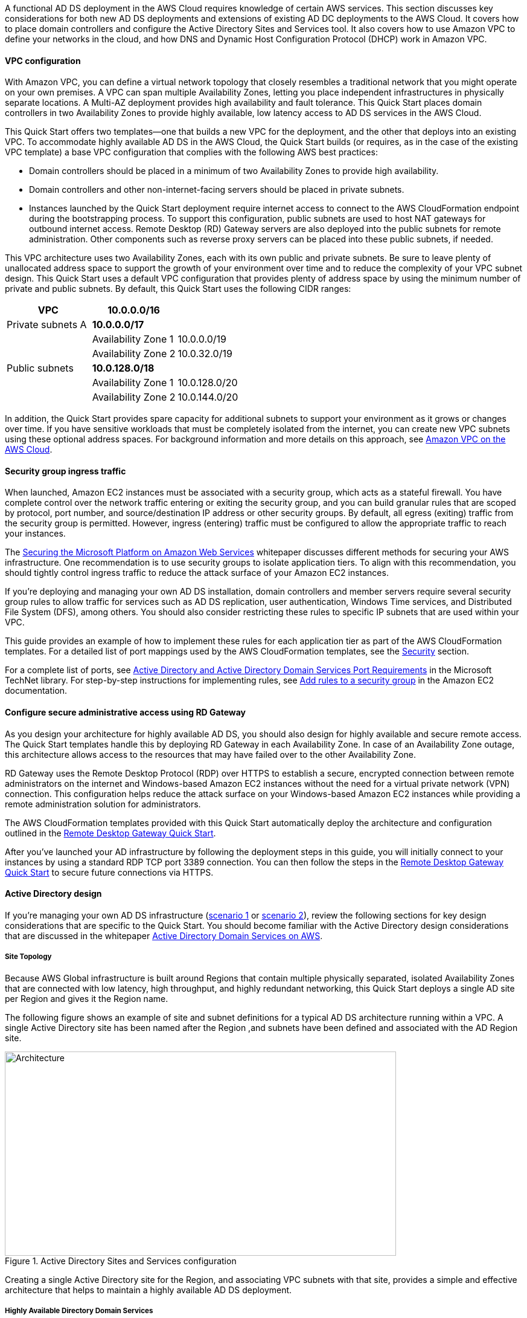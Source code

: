// Replace the content in <>
// For example: “familiarity with basic concepts in networking, database operations, and data encryption” or “familiarity with <software>.”
// Include links if helpful. 
// You don't need to list AWS services or point to general info about AWS; the boilerplate already covers this.

// Replace the content in <>
// For example: “familiarity with basic concepts in networking, database operations, and data encryption” or “familiarity with <software>.”
// Include links if helpful. 
// You don't need to list AWS services or point to general info about AWS; the boilerplate already covers this.

A functional AD DS deployment in the AWS Cloud requires knowledge of certain AWS services. This section discusses key considerations for both new AD DS deployments and extensions of existing AD DC deployments to the AWS Cloud. It covers how to place domain controllers and configure the Active Directory Sites and Services tool. It also covers how to use Amazon VPC to define your networks in the cloud, and how DNS and Dynamic Host Configuration Protocol (DHCP) work in Amazon VPC.

==== VPC configuration

With Amazon VPC, you can define a virtual network topology that closely resembles a traditional network that you might operate on your own premises. A VPC can span multiple Availability Zones, letting you place independent infrastructures in physically separate locations. A Multi-AZ deployment provides high availability and fault tolerance. This Quick Start places domain controllers in two Availability Zones to provide highly available, low latency access to AD DS services in the AWS Cloud.

This Quick Start offers two templates--one that builds a new VPC for the deployment, and the other that deploys into an existing VPC. To accommodate highly available AD DS in the AWS Cloud, the Quick Start builds (or requires, as in the case of the existing VPC template) a base VPC configuration that complies with the following AWS best practices:

* Domain controllers should be placed in a minimum of two Availability Zones to provide high availability.
* Domain controllers and other non-internet-facing servers should be placed in private subnets.
* Instances launched by the Quick Start deployment require internet access to connect to the AWS CloudFormation endpoint during the bootstrapping process. To support this configuration, public subnets are used to host NAT gateways for outbound internet access. Remote Desktop (RD) Gateway servers are also deployed into the public subnets for remote administration. Other components such as reverse proxy servers can be placed into these public subnets, if needed.

This VPC architecture uses two Availability Zones, each with its own public and private subnets. Be sure to leave plenty of unallocated address space to support the growth of your environment over time and to reduce the complexity of your VPC subnet design. This Quick Start uses a default VPC configuration that provides plenty of address space by using the minimum number of private and public subnets. By default, this Quick Start uses the following CIDR ranges:

[cols="3",options="header",]
|====================================
|VPC |10.0.0.0/16|
|Private subnets A |*10.0.0.0/17*|
| |Availability Zone 1 |10.0.0.0/19
| |Availability Zone 2 |10.0.32.0/19
|Public subnets |*10.0.128.0/18*|
| |Availability Zone 1 |10.0.128.0/20
| |Availability Zone 2 |10.0.144.0/20
|====================================

In addition, the Quick Start provides spare capacity for additional subnets to support your environment as it grows or changes over time. If you have sensitive workloads that must be completely isolated from the internet, you can create new VPC subnets using these optional address spaces. For background information and more details on this approach, see https://fwd.aws/9VdxNAmazon[Amazon VPC on the AWS Cloud^].

==== Security group ingress traffic

When launched, Amazon EC2 instances must be associated with a security group, which acts as a stateful firewall. You have complete control over the network traffic entering or exiting the security group, and you can build granular rules that are scoped by protocol, port number, and source/destination IP address or other security groups. By default, all egress (exiting) traffic from the security group is permitted. However, ingress (entering) traffic must be configured to allow the appropriate traffic to reach your instances.

The https://d1.awsstatic.com/whitepapers/aws-microsoft-platform-security.pdf[Securing the Microsoft Platform on Amazon Web Services^] whitepaper discusses different methods for securing your AWS infrastructure. One recommendation is to use security groups to isolate application tiers. To align with this recommendation, you should tightly control ingress traffic to reduce the attack surface of your Amazon EC2 instances.

If you’re deploying and managing your own AD DS installation, domain controllers and member servers require several security group rules to allow traffic for services such as AD DS replication, user authentication, Windows Time services, and Distributed File System (DFS), among others. You should also consider restricting these rules to specific IP subnets that are used within your VPC.

This guide provides an example of how to implement these rules for each application tier as part of the AWS CloudFormation templates. For a detailed list of port mappings used by the AWS CloudFormation templates, see the link:_security[Security] section.

For a complete list of ports, see http://technet.microsoft.com/library/dd772723(v=ws.10).aspx[Active Directory and Active Directory Domain Services Port Requirements^] in the Microsoft TechNet library. For step-by-step instructions for implementing rules, see http://docs.aws.amazon.com/AWSEC2/latest/UserGuide/using-network-security.html#adding-security-group-rule[Add rules to a security group^] in the Amazon EC2 documentation.

==== Configure secure administrative access using RD Gateway

As you design your architecture for highly available AD DS, you should also design for highly available and secure remote access. The Quick Start templates handle this by deploying RD Gateway in each Availability Zone. In case of an Availability Zone outage, this architecture allows access to the resources that may have failed over to the other Availability Zone.

RD Gateway uses the Remote Desktop Protocol (RDP) over HTTPS to establish a secure, encrypted connection between remote administrators on the internet and Windows-based Amazon EC2 instances without the need for a virtual private network (VPN) connection. This configuration helps reduce the attack surface on your Windows-based Amazon EC2 instances while providing a remote administration solution for administrators.

The AWS CloudFormation templates provided with this Quick Start automatically deploy the architecture and configuration outlined in the https://fwd.aws/5VrKP[Remote Desktop Gateway Quick Start].

After you’ve launched your AD infrastructure by following the deployment steps in this guide, you will initially connect to your instances by using a standard RDP TCP port 3389 connection. You can then follow the steps in the https://fwd.aws/5VrKP[Remote Desktop Gateway Quick Start^] to secure future connections via HTTPS.

==== Active Directory design

If you’re managing your own AD DS infrastructure (link:#_scenario-1-deploy-and-manage-your-own-ad-ds-on-aws[scenario 1] or link:#_scenario-2-extend-on-premises-ad-ds-installation-to-the-aws-cloud[scenario 2]), review the following sections for key design considerations that are specific to the Quick Start. You should become familiar with the Active Directory design considerations that are discussed in the whitepaper https://d1.awsstatic.com/whitepapers/adds-on-aws.pdf[Active Directory Domain Services on AWS^].

===== Site Topology

Because AWS Global infrastructure is built around Regions that contain multiple physically separated, isolated Availability Zones that are connected with low latency, high throughput, and highly redundant networking, this Quick Start deploys a single AD site per Region and gives it the Region name.

The following figure shows an example of site and subnet definitions for a typical AD DS architecture running within a VPC. A single Active Directory site has been named after the Region ,and subnets have been defined and associated with the AD Region site.

[#knowledge1]
.Active Directory Sites and Services configuration
image::../images/image5.png[Architecture,width=648,height=338]

Creating a single Active Directory site for the Region, and associating VPC subnets with that site, provides a simple and effective architecture that helps to maintain a highly available AD DS deployment.

[[highly-available-directory-domain-services]]
===== Highly Available Directory Domain Services

Within this Quick Start,  two domain controllers are deployed in your AWS environment in two Availability Zones. This design provides fault tolerance and prevents a single domain controller failure from affecting the availability of the AD DS.

To further support the high availability of your architecture and help mitigate the impact of a possible disaster, each domain controller in this Quick Start is a global catalog server and an Active Directory DNS server.

The AWS CloudFormation template provided for link:#deployment-steps[scenario 1] will build out an Active Directory Sites and Services configuration for you automatically that will support a highly available AD DS architecture. If you plan to deploy AD DS manually, make sure that you properly map subnets to the correct site to help ensure that AD DS traffic uses the best possible path.

For detailed guidance on creating sites, adding global catalog servers, and creating and managing site links, see the http://technet.microsoft.com/library/cc730868.aspx[Microsoft Active Directory Sites and Services] documentation.

===== Active Directory DNS and DHCP Inside the VPC

With a VPC, Dynamic Host Configuration Protocol (DHCP) services are provided by default for your instances. DHCP scopes do not need to be managed; they are created for the VPC subnets you define when you deploy your solution. These DHCP services cannot be disabled, so you’ll need to use them rather than deploying your own DHCP server.

The VPC also provides an internal DNS server. This DNS provides instances with basic name resolution services for internet access. This is crucial for access to AWS service endpoints such as AWS CloudFormation and Amazon Simple Storage Service (Amazon S3) during the bootstrapping process when you launch the Quick Start.

Amazon-provided DNS server settings will be assigned to instances launched into the VPC based on a DHCP options set. DHCP options sets are used within a VPC to define scope options, such as the domain name or the name servers that should be handed to your instances via DHCP. Amazon-provided DNS is used only for public DNS resolution.

Since Amazon-provided DNS cannot be used to provide name resolution services for Active Directory, you’ll need to ensure that domain-joined Windows instances have been configured to use Active Directory DNS.

As an alternative to statically assigning Active Directory DNS server settings on Windows instances, you have the option of specifying them using a custom DHCP options set. This will allow you to assign your Active Directory DNS suffix and DNS server IP addresses as the name servers within the VPC via DHCP.

*Note* The IP addresses in the domain-name-servers field are always returned in the same order. If the first DNS server in the list fails, instances should fall back to the second IP and continue to resolve host names successfully. However, during normal operations, the first DNS server listed will always handle DNS requests. If you want to ensure that DNS queries are distributed evenly across multiple servers, you should consider statically configuring DNS server settings on your instances.

For details on creating a custom DHCP options set and associating it with your VPC, see http://docs.aws.amazon.com/AmazonVPC/latest/UserGuide/VPC_DHCP_Options.html#DHCPOptionSet[Working with DHCP Options Sets] in the _Amazon VPC User Guide_.

*Note* For link:#s1[scenario 1] and link:#_Architecture_and_Design[scenario 3], the AWS CloudFormation template configures the DHCP options set with the Active Directory domain controllers as the name servers, as recommended by the http://docs.aws.amazon.com/directoryservice/latest/admin-guide/dhcp_options_set.html[AWS Directory Service documentation]. This means that instances that need to join the domain will automatically be able to join, without requiring any changes.

[[dns-settings-on-windows-server-instances]]
===== DNS Settings on Windows Server Instances

To make sure that domain-joined Windows instances will automatically register host (A) and reverse lookup (PTR) records with Active Directory-integrated DNS, set the properties of the network connection as shown in Figure 5.

[#knowledge2]
.Advanced TCP/IP settings on a domain-joined Windows instance
image::../images/image6.png[Architecture,width=295,height=353]

The default configuration for a network connection is set to automatically register the connections address in DNS. In other words, as shown in Figure 5, the *Register this connection’s address in DNS* option is selected for you automatically. This takes care of host (A) record dynamic registration. However, if you do not also select the second option, *Use this connection’s DNS suffix in DNS registration*, dynamic registration of PTR records will not take place.

If you have a small number of instances in the VPC, you may choose to configure the network connection manually. For larger fleets, you can push this setting out to all your Windows instances by using Active Directory Group Policy. For step-by-step instructions, see http://technet.microsoft.com/library/cc754143.aspx[IPv4 and IPv6 Advanced DNS Tab] in the Microsoft TechNet Library.

=== PowerShell DSC Usage in the AD DS Quick Start

In this section, we will provide an overview of Windows Powershell Desired State Configuration (DSC), and we will cover how this Quick Start uses DSC and Systems Manager to configure each domain controller. If you are new to PowerShell DSC, we highly recommend that you consult the additional resources at the end of this guide for a deeper look at the topic.

==== A Brief Overview of PowerShell DSC

Introduced in Windows Management Framework 4.0, PowerShell DSC provides a configuration management platform native to operating systems later than Windows Server 2012 R2 and Windows 8.1, as well as Linux. Because we are leveraging Windows Server 2019 in this Quick Start, we are using Windows Mangement Framework 5.1 and PowerShell 5.1. Using lightweight commands called cmdlets, DSC allows you to express the desired state of your systems using declarative language syntax instead of configuring servers with complex imperative scripts. If you have worked with configuration management tools like Chef or Puppet, you will notice that DSC provides a familiar framework.

When using DSC to apply a desired configuration for a system, you create a configuration script with PowerShell that explains what the system should look like. You use that configuration script to generate a Management Object Format (MOF) file, which is then pushed or pulled by a node to apply the desired state. PowerShell DSC uses vendor-neutral MOF files to enable cross-platform management, so the node can be either a Windows or a Linux system.

[#knowledge3]
.High-level PowerShell DSC architecture
image::../images/image7.png[Architecture,width=563,height=224]

Windows systems that are running Windows Management Framework 4.0 or later include the Local Configuration Manager (LCM) engine, which acts as a DSC client. The LCM calls the DSC resources that are required by the configuration defined in the MOF files. These DSC resources apply the desired configuration.

The following figure shows an example of a basic DSC configuration script that can be used to push a desired configuration to a computer.

[#knowledge4]
.Basic DSC configuration script
image::../images/image8.png[Architecture,width=533,height=224]

1.  *Line 1* – We use the Configuration keyword to define a name (MyService) for the configuration.
2.  *Line 2* – The Node keyword is used to define the desired state for a server named Server1.
3.  *Lines 3 through 6* – We create an instance of the Service resource called bits. Within the resource, we’re declaring that the service named bits should be in a running state.
4.  *Line 10* – The configuration is executed, which generates a MOF file called Server1.mof in a folder called *MyService*.
5.  *Line 11* – The Start-DscConfiguration cmdlet pushes the MOF file in the *MyService* folder to the computer Server1. When doing this interactively, it’s useful to use the -Wait and -Verbose parameters to get detailed information. In each step of the Quick Start, we use the -Wait parameter so that we can orchestrate tasks interactively with AWS services. We use the -Verbose parameter so that execution details gets exported to CloudWatch.

[[dsc-usage-in-the-ad-ds-quick-start]]
==== DSC Usage in the AD DS Quick Start

As noted previously, PowerShell DSC clients can pull their configurations from a server or their configurations can be pushed to them either locally or from a remote system. In this Quick Start, we use a local push configuration on each node. The following figure shows how we are configuring the LCM.

[#knowledge5]
.Using the Get-DscLocalConfigurationManager cmdlet to get the LCM configuration
image::../images/image9.png[Architecture,width=547,height=370]

The following list describes why we chose certain settings for this Quick Start.

* *RefreshMode* – We use the default value, Push Mode, to send the configuration to the LCM on each node.
* *ActionAfterReboot* -We set this to StopConfiguration so that we can orchestrate actions between reboots through AWS services such as Systems Manager. The default value is ContinueConfiguration.
* *RebootNodeIfNeeded* – We use the default value, false, so that we can control reboots through AWS services.
+
These settings, along with the -Wait parameter, allow the Quick Start to use Systems Manager to orchestrate deployment workflows when starting a DSC configuration.

The following figure shows an example script that you can use to change the configuration of the LCM to align with how you may want to leverage PowerShell DSC in your environment.

[#knowledge6]
.Sample script to configure the LCM
image::../images/image10.png[Architecture,width=511,height=277]

The script is available in this Quick Start’s GitHub repo. Note the use of the DSCLocalConfigurationManager attribute and the Set-DscLocalConfigurationManager cmdlet to specifically configure the LCM. For more information on settings and options, see the https://docs.microsoft.com/en-us/powershell/dsc/metaconfig[Microsoft documentation].

In the GitHub repo you can also review the ConfigDC1.ps1 and ConfigDC2.ps1 scripts, which are used to generate the MOF file for each node of the Quick Start. These scripts have been annotated for documentation purposes.

[[systems-manager-usage-in-the-ad-ds-quick-start]]
==== Systems Manager Usage in the AD DS Quick Start

During the deployment of this Quick Start, Systems Manager Automation documents orchestrate the steps in the configuration of each domain controller. AWS CloudFormation deploys all AWS resources in this Quick Start, including the EC2 instances, VPC, and Systems Manager Automation documents. Then the Systems Manager Automation documents are used to configure the EC2 instances as domain controllers.

The following figure shows the workflow that the Systems Manager Automation document uses to configure the EC2 instances as domain controllers.

[#knowledge7]
.Systems Manager Automation document workflow
image::../images/image11.png[Architecture,width=100%,height=100%]

The Quick Start AWS CloudFormation template deploys a stack that consists of two EC2 instances with tag values for the Name key derived from the ADServer1NetBIOSName and ADServer2NetBIOSName parameters as well as the AWSQuickStartActiveDirectoryDS Automation document. After the second instance is deployed, it will start the Automation document through https://docs.aws.amazon.com/AWSEC2/latest/WindowsGuide/ec2-windows-user-data.html[EC2 user data]. The process includes the following steps:

* *dcsInstanceIds* – This step gets the instance IDs for EC2 instances that have the Name tag set to ADServer1NetBIOSName and ADServer2NetBIOSName parameters in the Quick Start and outputs them for subsequent steps.
* *dcsInstallDscModules* – This step installs the xActiveDirectory DSC module and the additional required DSC modules (NetworkingDsc, https://www.powershellgallery.com/packages/ComputerManagementDsc/6.0.0.0[ComputerManagementDsc], https://www.powershellgallery.com/packages/xDnsServer/1.11.0.0[xDnsServer]) from the PowerShell Gallery on the instances that were identified by their instance IDs in step 1. It also generates an encryption certificate to encrypt MOF files. This ensures that no clear text passwords are saved locally in this Quick Start. This step uses the install-ad-modules.ps1 script that is in the *scripts* folder in the GitHub repo.
* *dcsLCMConfig* – This step configures the LCM on each EC2 instance from step 1. It uses the LCM-Config.ps1 script that is in the *scripts* folder.
* *dc1InstanceId* – This step gets the instance ID for the EC2 instance that has the Name tag value set to the ADServer1NetBIOSName parameter and outputs it for subsequent steps.
* *createDC1Mof*– This step generates a local encrypted MOF file on the first domain controller in the C:\AWSQuickstart\ directory. This MOF file is used in the step 7 to configure the domain controller. It uses the ConfigDC1.ps1 script that is in the *scripts* folder.
* *configDC1* – This step configures the first domain controller by using the MOF file generated in Step 6. It uses the Exit 3010 Status code to signal the Systems Manager Agent to reboot the instance when needed. The agent will reboot the instance and restart DSC configuration on this instance until the configuration of the instance matches the MOF file.
* *dc2InstanceId* – This step gets the instance ID for the EC2 instance that has the Name tag value set to the ADServer2NetBIOSName parameter and outputs it for subsequent steps.
* *createDC2Mof* – This step generates a local encrypted MOF File on the second domain controller in the C:\AWSQuickstart\ directory. This MOF file is used in the next step to configure the domain controller. It uses the ConfigDC1.ps1 script that is in the *scripts* folder.
* *configDC2* – This step configures the second domain controller by using the MOF file generated in Step 9. It usees the Exit 3010 Status code to signal the Systems Manager Agent to reboot the instance when needed. The agent will reboot the instance and restart DSC configuration on this instance until the configuration of the instance matches the MOF file.
* *DnsConfig* – This step ensures that both domain controllers point to AD DNS as their DNS Servers. It uses the Dns-Config.ps1 script that is in the *scripts* folder.
* *CFNSignalEnd* – This branch step determines if AWS CloudFormation needs to be signaled that deployment was successful. If the StackName parameter is not null, the Automation document will move to the signalsuccess step; if the parameter is null, it will move to the sleepend step.
* *signalsuccess* or *sleepend* – The signalsuccess steps signals to AWS CloudFormation that the workflow completed successfully and that stack deployment may proceed. The sleepend step is provided for re-use of the Automation document. If no AWS CloudFormation stack name is provided, the sleepend step will end the Automation document.
+
*signalfailure* – If any steps fail, the Automation document will attempt to signal failure to the AWS Cloud.
